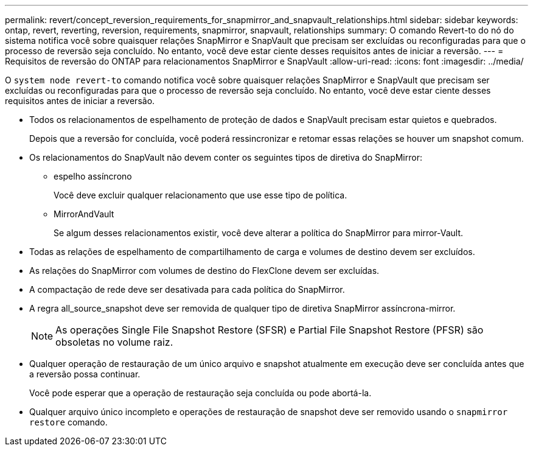 ---
permalink: revert/concept_reversion_requirements_for_snapmirror_and_snapvault_relationships.html 
sidebar: sidebar 
keywords: ontap, revert, reverting, reversion, requirements, snapmirror, snapvault, relationships 
summary: O comando Revert-to do nó do sistema notifica você sobre quaisquer relações SnapMirror e SnapVault que precisam ser excluídas ou reconfiguradas para que o processo de reversão seja concluído. No entanto, você deve estar ciente desses requisitos antes de iniciar a reversão. 
---
= Requisitos de reversão do ONTAP para relacionamentos SnapMirror e SnapVault
:allow-uri-read: 
:icons: font
:imagesdir: ../media/


[role="lead"]
O `system node revert-to` comando notifica você sobre quaisquer relações SnapMirror e SnapVault que precisam ser excluídas ou reconfiguradas para que o processo de reversão seja concluído. No entanto, você deve estar ciente desses requisitos antes de iniciar a reversão.

* Todos os relacionamentos de espelhamento de proteção de dados e SnapVault precisam estar quietos e quebrados.
+
Depois que a reversão for concluída, você poderá ressincronizar e retomar essas relações se houver um snapshot comum.

* Os relacionamentos do SnapVault não devem conter os seguintes tipos de diretiva do SnapMirror:
+
** espelho assíncrono
+
Você deve excluir qualquer relacionamento que use esse tipo de política.

** MirrorAndVault
+
Se algum desses relacionamentos existir, você deve alterar a política do SnapMirror para mirror-Vault.



* Todas as relações de espelhamento de compartilhamento de carga e volumes de destino devem ser excluídos.
* As relações do SnapMirror com volumes de destino do FlexClone devem ser excluídas.
* A compactação de rede deve ser desativada para cada política do SnapMirror.
* A regra all_source_snapshot deve ser removida de qualquer tipo de diretiva SnapMirror assíncrona-mirror.
+

NOTE: As operações Single File Snapshot Restore (SFSR) e Partial File Snapshot Restore (PFSR) são obsoletas no volume raiz.

* Qualquer operação de restauração de um único arquivo e snapshot atualmente em execução deve ser concluída antes que a reversão possa continuar.
+
Você pode esperar que a operação de restauração seja concluída ou pode abortá-la.

* Qualquer arquivo único incompleto e operações de restauração de snapshot deve ser removido usando o `snapmirror restore` comando.

